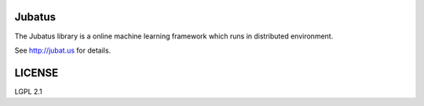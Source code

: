 Jubatus
=======

The Jubatus library is a online machine learning framework which runs in distributed environment.

See http://jubat.us for details.

LICENSE
=======

LGPL 2.1
